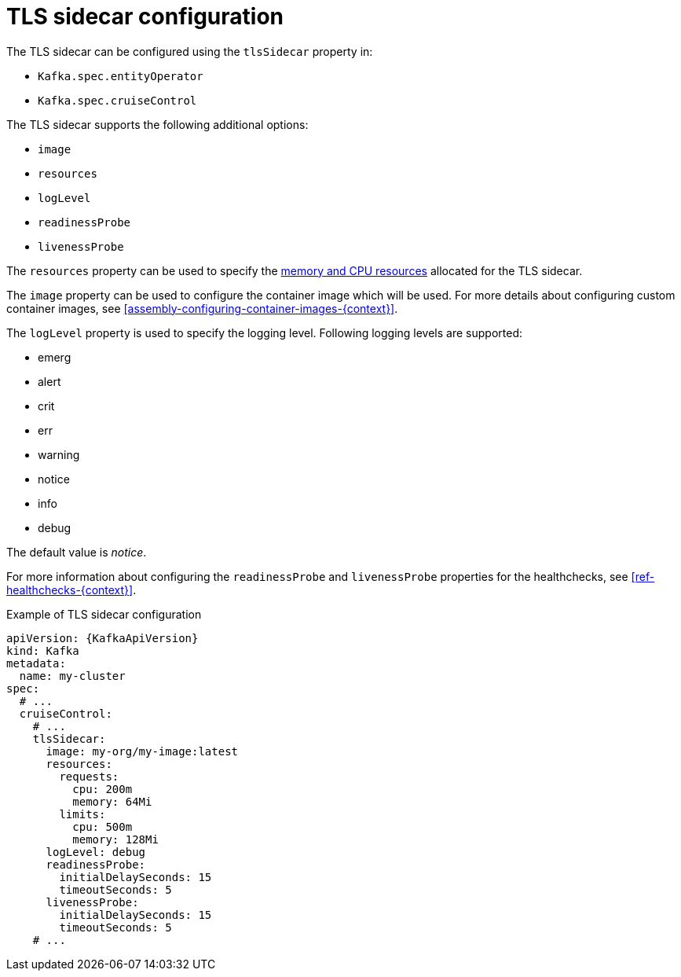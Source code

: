 // Module included in the following assemblies:
//
// assembly-tls-sidecar.adoc

[id='ref-tls-sidecar-{context}']
= TLS sidecar configuration

The TLS sidecar can be configured using the `tlsSidecar` property in:

* `Kafka.spec.entityOperator`
* `Kafka.spec.cruiseControl`

The TLS sidecar supports the following additional options:

* `image`
* `resources`
* `logLevel`
* `readinessProbe`
* `livenessProbe`

The `resources` property can be used to specify the xref:assembly-resource-limits-and-requests-{context}[memory and CPU resources] allocated for the TLS sidecar.

The `image` property can be used to configure the container image which will be used.
For more details about configuring custom container images, see xref:assembly-configuring-container-images-{context}[].

The `logLevel` property is used to specify the logging level.
Following logging levels are supported:

* emerg
* alert
* crit
* err
* warning
* notice
* info
* debug

The default value is _notice_.

For more information about configuring the `readinessProbe` and `livenessProbe` properties for the healthchecks, see xref:ref-healthchecks-{context}[].

.Example of TLS sidecar configuration
[source,yaml,subs=attributes+]
----
apiVersion: {KafkaApiVersion}
kind: Kafka
metadata:
  name: my-cluster
spec:
  # ...
  cruiseControl:
    # ...
    tlsSidecar:
      image: my-org/my-image:latest
      resources:
        requests:
          cpu: 200m
          memory: 64Mi
        limits:
          cpu: 500m
          memory: 128Mi
      logLevel: debug
      readinessProbe:
        initialDelaySeconds: 15
        timeoutSeconds: 5
      livenessProbe:
        initialDelaySeconds: 15
        timeoutSeconds: 5
    # ...
----